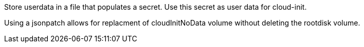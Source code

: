 Store userdata in a file that populates a secret.
Use this secret as user data for cloud-init.

Using a jsonpatch allows for replacment of cloudInitNoData volume without deleting the rootdisk volume.
